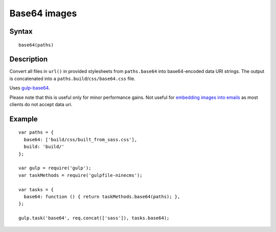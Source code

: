 Base64 images
=============

Syntax
------
::

    base64(paths)

Description
-----------

Convert all files in ``url()`` in provided stylesheets from ``paths.base64`` into base64-encoded data URI strings.
The output is concatenated into a ``paths.build``/``css/base64.css`` file.

Uses `gulp-base64`_.

Please note that this is useful only for minor performance gains.
Not useful for `embedding images into emails`_ as most clients do not accept data uri.

.. _gulp-base64: https://www.npmjs.com/package/gulp-base64
.. _embedding images into emails: http://stackoverflow.com/questions/9110091/base64-encoded-images-in-email-signatures

Example
-------
::

    var paths = {
      base64: ['build/css/built_from_sass.css'],
      build: 'build/'
    };

    var gulp = require('gulp');
    var taskMethods = require('gulpfile-ninecms');

    var tasks = {
      base64: function () { return taskMethods.base64(paths); },
    };

    gulp.task('base64', req.concat(['sass']), tasks.base64);

